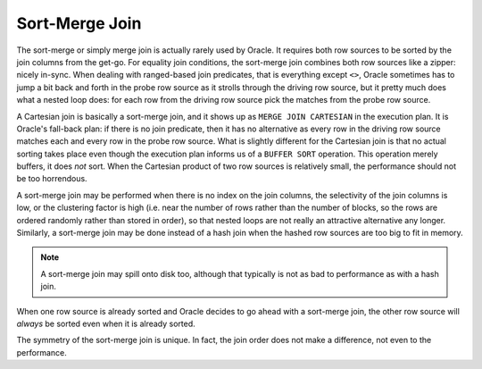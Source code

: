﻿.. _sql-joins-sort-merge:
 
Sort-Merge Join
===============
The sort-merge or simply merge join is actually rarely used by Oracle.
It requires both row sources to be sorted by the join columns from the get-go.
For equality join conditions, the sort-merge join combines both row sources like a zipper: nicely in-sync.
When dealing with ranged-based join predicates, that is everything except ``<>``, Oracle sometimes has to jump a bit back and forth in the probe row source as it strolls through the driving row source, but it pretty much does what a nested loop does: for each row from the driving row source pick the matches from the probe row source.
 
A Cartesian join is basically a sort-merge join, and it shows up as ``MERGE JOIN CARTESIAN`` in the execution plan.
It is Oracle's fall-back plan: if there is no join predicate, then it has no alternative as every row in the driving row source matches each and every row in the probe row source.
What is slightly different for the Cartesian join is that no actual sorting takes place even though the execution plan informs us of a ``BUFFER SORT`` operation.
This operation merely buffers, it does *not* sort.
When the Cartesian product of two row sources is relatively small, the performance should not be too horrendous.
 
A sort-merge join may be performed when there is no index on the join columns, the selectivity of the join columns is low, or the clustering factor is high (i.e. near the number of rows rather than the number of blocks, so the rows are ordered randomly rather than stored in order), so that nested loops are not really an attractive alternative any longer.
Similarly, a sort-merge join may be done instead of a hash join when the hashed row sources are too big to fit in memory.

.. note:: 
   A sort-merge join may spill onto disk too, although that typically is not as bad to performance as with a hash join.
 
When one row source is already sorted and Oracle decides to go ahead with a sort-merge join, the other row source will *always* be sorted even when it is already sorted.
 
The symmetry of the sort-merge join is unique.
In fact, the join order does not make a difference, not even to the performance.